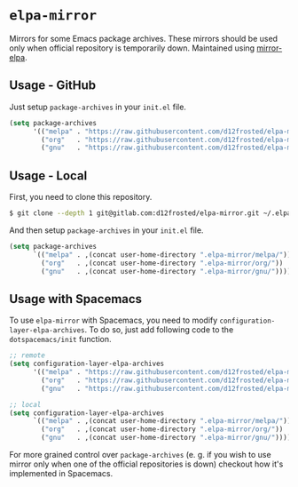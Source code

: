 * =elpa-mirror=

Mirrors for some Emacs package archives. These mirrors should be used only when
official repository is temporarily down. Maintained using [[https://github.com/d12frosted/mirror-elpa][mirror-elpa]].

** Usage - GitHub

Just setup =package-archives= in your =init.el= file.

#+BEGIN_SRC emacs-lisp
  (setq package-archives
        '(("melpa" . "https://raw.githubusercontent.com/d12frosted/elpa-mirror/master/melpa/")
          ("org"   . "https://raw.githubusercontent.com/d12frosted/elpa-mirror/master/org/")
          ("gnu"   . "https://raw.githubusercontent.com/d12frosted/elpa-mirror/master/gnu/")))
#+END_SRC

** Usage - Local

First, you need to clone this repository.

#+BEGIN_SRC bash
  $ git clone --depth 1 git@gitlab.com:d12frosted/elpa-mirror.git ~/.elpa-mirror
#+END_SRC

And then setup =package-archives= in your =init.el= file.

#+BEGIN_SRC emacs-lisp
  (setq package-archives
        `(("melpa" . ,(concat user-home-directory ".elpa-mirror/melpa/"))
          ("org"   . ,(concat user-home-directory ".elpa-mirror/org/"))
          ("gnu"   . ,(concat user-home-directory ".elpa-mirror/gnu/"))))
#+END_SRC

** Usage with Spacemacs

To use =elpa-mirror= with Spacemacs, you need to modify
=configuration-layer-elpa-archives=. To do so, just add following code to the
=dotspacemacs/init= function.

#+BEGIN_SRC emacs-lisp
  ;; remote
  (setq configuration-layer-elpa-archives
        '(("melpa" . "https://raw.githubusercontent.com/d12frosted/elpa-mirror/master/melpa/")
          ("org"   . "https://raw.githubusercontent.com/d12frosted/elpa-mirror/master/org/")
          ("gnu"   . "https://raw.githubusercontent.com/d12frosted/elpa-mirror/master/gnu/")))

  ;; local
  (setq configuration-layer-elpa-archives
        `(("melpa" . ,(concat user-home-directory ".elpa-mirror/melpa/"))
          ("org"   . ,(concat user-home-directory ".elpa-mirror/org/"))
          ("gnu"   . ,(concat user-home-directory ".elpa-mirror/gnu/"))))
#+END_SRC

For more grained control over =package-archives= (e. g. if you wish to use
mirror only when one of the official repositories is down) checkout how it's
implemented in Spacemacs.
